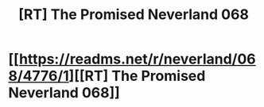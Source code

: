 #+TITLE: [RT] The Promised Neverland 068

* [[https://readms.net/r/neverland/068/4776/1][[RT] The Promised Neverland 068]]
:PROPERTIES:
:Author: gbear605
:Score: 20
:DateUnix: 1513962224.0
:DateShort: 2017-Dec-22
:END:

